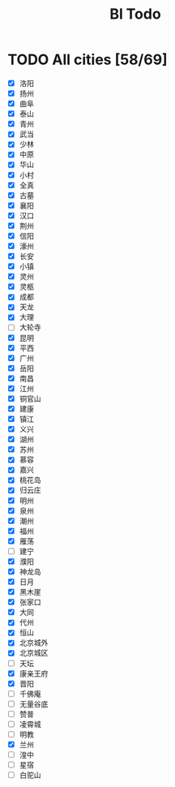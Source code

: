 #+title: Bl Todo
* TODO All cities [58/69]
- [X] 洛阳
- [X] 扬州
- [X] 曲阜
- [X] 泰山
- [X] 青州
- [X] 武当
- [X] 少林
- [X] 中原
- [X] 华山
- [X] 小村
- [X] 全真
- [X] 古墓
- [X] 襄阳
- [X] 汉口
- [X] 荆州
- [X] 信阳
- [X] 濠州
- [X] 长安
- [X] 小镇
- [X] 灵州
- [X] 灵柩
- [X] 成都
- [X] 天龙
- [X] 大理
- [ ] 大轮寺
- [X] 昆明
- [X] 平西
- [X] 广州
- [X] 岳阳
- [X] 南昌
- [X] 江州
- [X] 铜官山
- [X] 建康
- [X] 镇江
- [X] 义兴
- [X] 湖州
- [X] 苏州
- [X] 慕容
- [X] 嘉兴
- [X] 桃花岛
- [X] 归云庄
- [X] 明州
- [X] 泉州
- [X] 潮州
- [X] 福州
- [X] 雁荡
- [ ] 建宁
- [X] 濮阳
- [X] 神龙岛
- [X] 日月
- [X] 黑木崖
- [X] 张家口
- [X] 大同
- [X] 代州
- [X] 恒山
- [X] 北京城外
- [X] 北京城区
- [ ] 天坛
- [X] 康亲王府
- [X] 晋阳
- [ ] 千佛庵
- [ ] 无量谷底
- [ ] 赞普
- [ ] 凌霄城
- [ ] 明教
- [X] 兰州
- [ ] 湟中
- [ ] 星宿
- [ ] 白驼山
